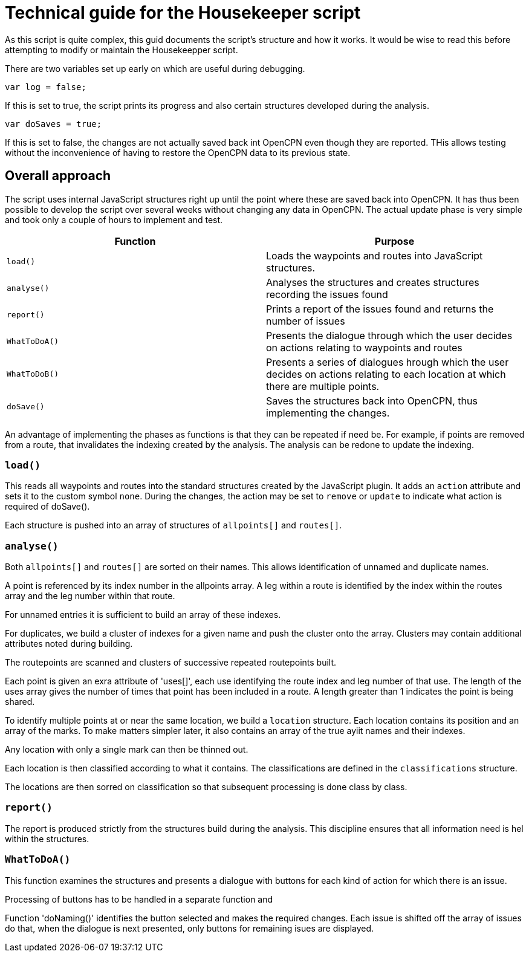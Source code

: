 = Technical guide for the Housekeeper script

As this script is quite complex, this guid documents the script's structure and how it works.
It would be wise to read this before attempting to modify or maintain the Housekeepper script.

There are two variables set up early on which are useful during debugging.

`var log = false;`

If this is set to true, the script prints its progress and also certain structures developed during the analysis.

`var doSaves = true;`

If this is set to false, the changes are not actually saved back int OpenCPN even though they are reported.
THis allows testing without the inconvenience of having to restore the OpenCPN data to its previous state.

== Overall approach

The script uses internal JavaScript structures right up until the point where these are saved back into OpenCPN.
It has thus been possible to develop the script over several weeks without changing any data in OpenCPN.
The actual update phase is very simple and took only a couple of hours to implement and test.

|===
|Function|Purpose

|`load()`|Loads the waypoints and routes into JavaScript structures.
|`analyse()`|Analyses the structures and creates structures recording the issues found
|`report()`|Prints a report of the issues found and returns the number of issues
|`WhatToDoA()`|Presents the dialogue through which the user decides on actions relating to waypoints and routes
|`WhatToDoB()`|Presents a series of dialogues hrough which the user decides on actions relating to each location at which there are multiple points.
|`doSave()`|Saves the structures back into OpenCPN, thus implementing the changes.
|===

An advantage of implementing the phases as functions is that they can be repeated if need be.
For example, if points are removed from a route, that invalidates the indexing created by the analysis.
The analysis can be redone to update the indexing.

=== `load()`

This reads all waypoints and routes into the standard structures created by the JavaScript plugin.
It adds an `action` attribute and sets it to the custom symbol `none`.
During the changes, the action may be set to `remove` or `update` to indicate what action is required of doSave().

Each structure is pushed into an array of structures of `allpoints[]` and `routes[]`.

=== `analyse()`

Both `allpoints[]` and `routes[]` are sorted on their names.
This allows identification of unnamed and duplicate names.

A point is referenced by its index number in the allpoints array.
A leg within a route is identified by the index within the routes array and the leg number within that route.

For unnamed entries it is sufficient to build an array of these indexes.

For duplicates, we build a cluster of indexes for a given name and push the cluster onto the array.
Clusters may contain additional attributes noted during building.

The routepoints are scanned and clusters of successive repeated routepoints built.

Each point is given an exra attribute of 'uses[]', each use identifying the route index and leg number of that use.
The length of the uses array gives the number of times that point has been included in a route.
A length greater than 1 indicates the point is being shared.

To identify multiple points at or near the same location, we build a `location` structure.
Each location contains its position and an array of the marks.
To make matters simpler later, it also contains an array of the true ayiit names and their indexes.

Any location with only a single mark can then be thinned out.

Each location is then classified according to what it contains.
The classifications are defined in the `classifications` structure.

The locations are then sorred on classification so that subsequent processing is done class by class.

=== `report()`

The report is produced strictly from the structures build during the analysis.
This discipline ensures that all information need is hel within the structures.

=== `WhatToDoA()`

This function examines the structures and presents a dialogue with buttons for each kind of action for which there is an issue.

Processing of buttons has to be handled in a separate function and 

Function 'doNaming()' identifies the button selected and makes the required changes.
Each issue is shifted off the array of issues do that, when the dialogue is next presented, only buttons for remaining isues are displayed.

